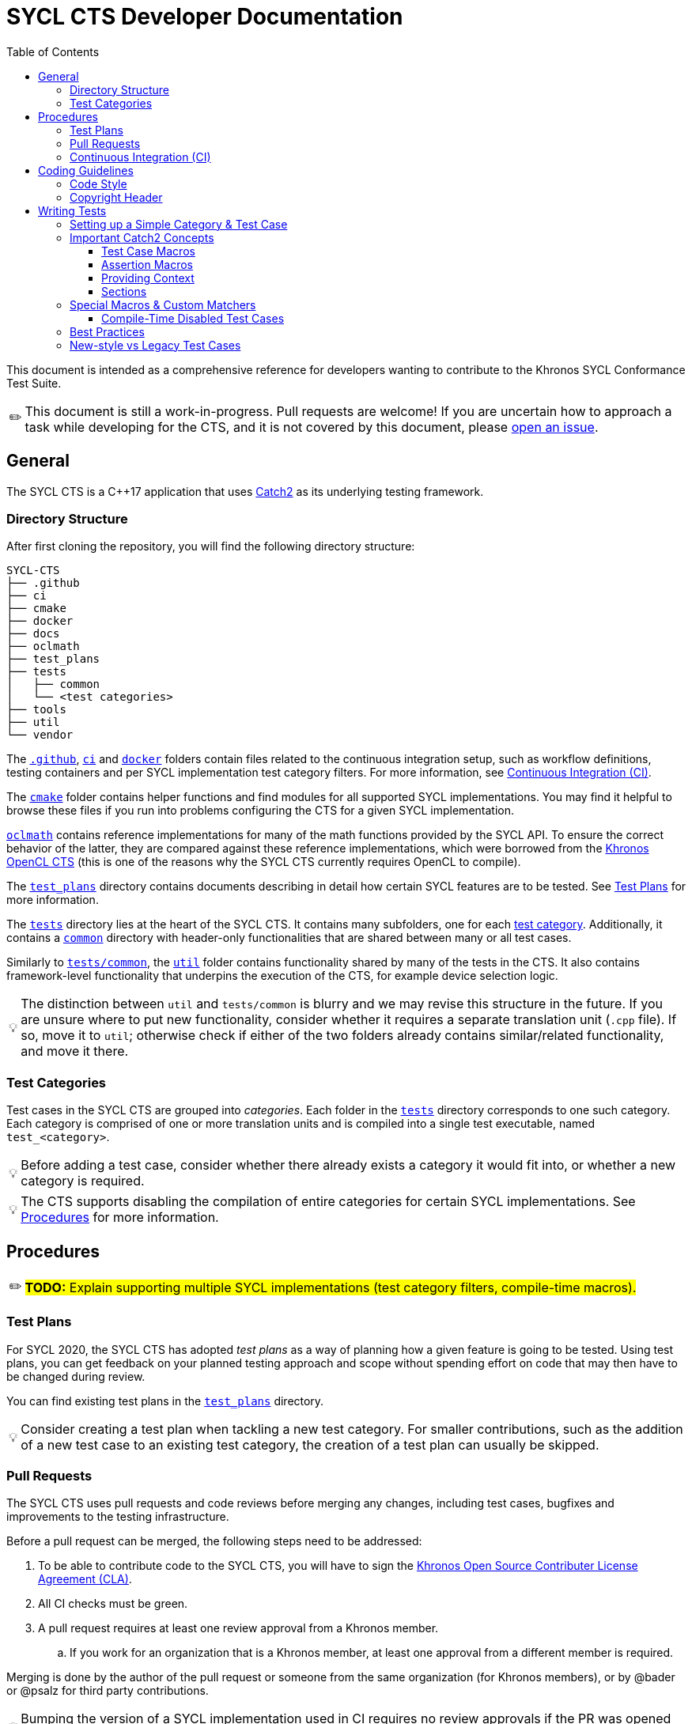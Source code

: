 = SYCL CTS Developer Documentation
:toc:
:toclevels: 3
:tip-caption: 💡
:important-caption: ❗
:warning-caption: ⚠️
:note-caption: ✏️

This document is intended as a comprehensive reference for developers wanting to contribute to the Khronos SYCL Conformance Test Suite.

NOTE: This document is still a work-in-progress.
Pull requests are welcome!
If you are uncertain how to approach a task while developing for the CTS, and it is not covered by this document, please link:https://github.com/KhronosGroup/SYCL-CTS/issues/new[open an issue].

== General

The SYCL CTS is a C++17 application that uses https://github.com/catchorg/Catch2/[Catch2] as its underlying testing framework.

=== Directory Structure

After first cloning the repository, you will find the following directory structure:

[listing]
----
SYCL-CTS
├── .github
├── ci
├── cmake
├── docker
├── docs
├── oclmath
├── test_plans
├── tests
│   ├── common
│   └── <test categories>
├── tools
├── util
└── vendor
----

The link:../.github[`.github`], link:../ci[`ci`] and link:../docker[`docker`] folders contain files related to the continuous integration setup, such as workflow definitions, testing containers and per SYCL implementation test category filters.
For more information, see <<Continuous Integration (CI)>>.

The link:../cmake[`cmake`] folder contains helper functions and find modules for all supported SYCL implementations.
You may find it helpful to browse these files if you run into problems configuring the CTS for a given SYCL implementation.

link:../oclmath[`oclmath`] contains reference implementations for many of the math functions provided by the SYCL API.
To ensure the correct behavior of the latter, they are compared against these reference implementations, which were borrowed from the https://github.com/KhronosGroup/OpenCL-CTS[Khronos OpenCL CTS] (this is one of the reasons why the SYCL CTS currently requires OpenCL to compile).

The link:../test_plans[`test_plans`] directory contains documents describing in detail how certain SYCL features are to be tested.
See <<Test Plans>> for more information.

The link:../tests[`tests`] directory lies at the heart of the SYCL CTS.
It contains many subfolders, one for each <<Test Categories,test category>>.
Additionally, it contains a link:../tests/common[`common`] directory with header-only functionalities that are shared between many or all test cases.

Similarly to link:../tests/common[`tests/common`], the link:../util[`util`] folder contains functionality shared by many of the tests in the CTS.
It also contains framework-level functionality that underpins the execution of the CTS, for example device selection logic.

TIP: The distinction between `util` and `tests/common` is blurry and we may revise this structure in the future.
If you are unsure where to put new functionality, consider whether it requires a separate translation unit (`.cpp` file).
If so, move it to `util`; otherwise check if either of the two folders already contains similar/related functionality, and move it there.

=== Test Categories

Test cases in the SYCL CTS are grouped into _categories_.
Each folder in the link:../tests[`tests`] directory corresponds to one such category.
Each category is comprised of one or more translation units and is compiled into a single test executable, named `test_<category>`.

TIP: Before adding a test case, consider whether there already exists a category it would fit into, or whether a new category is required.

TIP: The CTS supports disabling the compilation of entire categories for certain SYCL implementations.
See <<Procedures>> for more information.

== Procedures

NOTE: #**TODO:** Explain supporting multiple SYCL implementations (test category filters, compile-time macros).#

=== Test Plans

For SYCL 2020, the SYCL CTS has adopted _test plans_ as a way of planning how a given feature is going to be tested.
Using test plans, you can get feedback on your planned testing approach and scope without spending effort on code that may then have to be changed during review.

You can find existing test plans in the link:../test_plans[`test_plans`] directory.

TIP: Consider creating a test plan when tackling a new test category.
For smaller contributions, such as the addition of a new test case to an existing test category, the creation of a test plan can usually be skipped.

=== Pull Requests

The SYCL CTS uses pull requests and code reviews before merging any changes, including test cases, bugfixes and improvements to the testing infrastructure.

Before a pull request can be merged, the following steps need to be addressed:

. To be able to contribute code to the SYCL CTS, you will have to sign the link:https://cla-assistant.io/KhronosGroup/SYCL-CTS[Khronos Open Source Contributer License Agreement (CLA)].
. All CI checks must be green.
. A pull request requires at least one review approval from a Khronos member.
.. If you work for an organization that is a Khronos member, at least one approval from a different member is required.

Merging is done by the author of the pull request or someone from the same organization (for Khronos members), or by @bader or @psalz for third party contributions.

TIP: Bumping the version of a SYCL implementation used in CI requires no review approvals if the PR was opened by the respective implementer.
See <<Continuous Integration (CI)>> for more information.

=== Continuous Integration (CI)

IMPORTANT: The CTS is currently only _compiled_ during CI, but not _executed_.
This means that passing CI does not imply anything about the quality of your testing logic.

NOTE: #**TODO:** Explain process for updating CI docker images.#

== Coding Guidelines

=== Code Style

The CTS uses clang-format to ensure a consistent coding style.
While some parts of the CTS are not yet formatted according to clang-format, all new additions and modifications must be.

IMPORTANT: Please format your code using `clang-format` before submitting a pull request.
However, make sure to only format the parts that you actually modified (for example using `clang-format-diff.py`), to avoid noise in your patch.

=== Copyright Header

Each file in the SYCL CTS should be prefaced by the Khronos copyright header:

[source,c++]
----
/*******************************************************************************
//
//  SYCL 2020 Conformance Test Suite
//
//  Copyright (c) <YEAR> The Khronos Group Inc.
//
//  Licensed under the Apache License, Version 2.0 (the "License");
//  you may not use this file except in compliance with the License.
//  You may obtain a copy of the License at
//
//     http://www.apache.org/licenses/LICENSE-2.0
//
//  Unless required by applicable law or agreed to in writing, software
//  distributed under the License is distributed on an "AS IS" BASIS,
//  WITHOUT WARRANTIES OR CONDITIONS OF ANY KIND, either express or implied.
//  See the License for the specific language governing permissions and
//  limitations under the License.
//
*******************************************************************************/
----

where `<YEAR>` refers to the current year when creating a new file, or a range (e.g. `2020 - 2022`) when updating an existing file.

== Writing Tests

This section contains guidelines on how to write test cases for the SYCL CTS.
We recommend that you try and stick to these guidelines, however, they are not to be considered hard and fast rules, and best practices are still being developed.

=== Setting up a Simple Category & Test Case

To create a new test category create the following files inside the link:../tests[`tests`] directory:

```
tests
└── simple
   ├── CMakeLists.txt
   └── simple.cpp
```

In `tests/simple/CMakeLists.txt` add the following boilerplate:

[source,cmake]
----
file(GLOB test_cases_list *.cpp)
add_cts_test(${test_cases_list})
----

Then in `tests/simple/simple.cpp` add the following:

[source,c++]
----
#include "../common/common.h"

TEST_CASE("a simple test case", "[simple]") {
    sycl::buffer<int> buf(1);
    sycl::queue queue = sycl_cts::util::get_cts_object::queue();
    queue.submit([&](sycl::handler& cgh) {
        sycl::accessor w{buf, cgh, sycl::write_only};
        cgh.single_task<class simple_kernel>([=] {
            w[0] = 42;
        });
    });

    sycl::host_accessor r{buf, sycl::read_only};
    CHECK(r[0] == 42);
}
----

This adds a test case with the description `"a simple test case"` and the _tag_ `[simple]`.
Both can later be used to narrow down the set of test cases that will be executed during runtime.

When configuring CMake, the new test category will automatically be detected and a target with the name `test_simple` is added.
You can run the test case by either executing `./bin/test_simple` directly, or alternatively as part of `./bin/test_all`.

IMPORTANT: For historic reasons, the CTS currently contains many test cases that are written in a different style.
Please see <<New-style vs Legacy Test Cases>> for more information.

=== Important Catch2 Concepts

The SYCL CTS relies on https://github.com/catchorg/Catch2/[Catch2] as its underlying testing framework.
This section will list the most important concepts required to write tests with Catch2.
For a comprehensive overview of all features, please refer to the https://github.com/catchorg/Catch2/tree/devel/docs[Catch2 documentation].
In addition, the CTS provides several custom utilities to extend Catch2's feature set.
See <<Special Macros & Custom Matchers>> for more information.

==== Test Case Macros

Catch2 provides several macros of varying complexity for defining test cases.
While different macros take different parameters, they all require a *description* and optionally a list of *tags* to be specified.


- `TEST_CASE` is the most basic macro, useful for test cases that deal with APIs that are not templated in any way.
- `TEMPLATE_TEST_CASE` can be provided with one or more types that are then available as `TestType` within the test case.
The test case is then instantiated separately for each type.
- `TEMPLATE_TEST_CASE_SIG` can be used to make one or more template parameters (including non-type template parameters) available under a custom name.

TIP: Use `TEMPLATE_TEST_CASE_SIG("my test", "[my-tag]", ((int D), D), 1, 2, 3)` to test APIs that support multiple dimensions.
The test case will be executed three times, with `D` having a value of `1`, `2` and `3`, respectively.

==== Assertion Macros

* `CHECK(condition)` asserts that the provided condition is true. If it is false, the assertion failure will be reported and the test case continues execution.
* `REQUIRE(condition)` works like `CHECK`, but will abort the current test case upon failure.

TIP: Use `CHECK` by default, only resort to `REQUIRE` when further execution of a test case would result in a crash (for example `REQUIRE(arr.size() >= 2); if(arr[1] == 123) { /* ... */ }`).

==== Providing Context

While Catch2 already provides great error reporting out of the box, it can sometimes be helpful to provide additional context alongside a failing assertion.

* `CAPTURE(...)` can be used to print the name and value of arbitrary values alongside a failing assertion.
* `INFO(message)` allows to provide additional information in the form of natural language descriptions.
`iostream`-style formatting is supported.

Example usages of both:
[source,c++]
----
TEST_CASE("my test case") {
    const int x = 3;
    const int y = 4;
    const int z = x * y;
    // Shorthand
    CAPTURE(x, y);
    // More verbose
    INFO("checking that x (" << x << ") times y (" << y << ") equals 20");
    CHECK(z == 20);
}
----

==== Sections

Sections provide a way of sharing code between related yet distinct testing logic.
For example this test case will be executed twice, once for each section.
While only one section is entered each time, `setup_something()` and `tear_something_down()` will be executed in both cases:

[source,c++]
----
TEST_CASE("my test case with sections") {
    setup_something();

    SECTION("testing one thing") {
        /* ... */
    }

    SECTION("testing another thing") {
        /* ... */
    }

    tear_something_down();
}
----

=== Special Macros & Custom Matchers

The SYCL CTS extends Catch2's functionality with several custom macros and matchers.

==== Compile-Time Disabled Test Cases

While writing test cases for the CTS, you may want to test features that have not yet been implemented by all of the SYCL implementations.
Test category filters (see <<Procedures>>) offer a way of disabling entire test categories for a set of implementations.
However this is often too coarse grained of an approach:
In many cases, a certain feature may exist partially in an implementation, but may not yet offer all of the APIs prescribed by the specification.
Unfortunately, using such missing APIs in test cases (for example constructor overloads or member functions) will then prevent the entire test category from compiling (for the SYCL implementation in question).
To allow testing of features that _are_ present, while not compiling those that are missing, the SYCL CTS offers special macros for disabling individual test cases at compile time.

Their usage is best explained in an example:

[source,c++]
----
DISABLED_FOR_TEST_CASE(hipSYCL)("some feature works as expected", "[some-feature]")({
    CHECK(sycl::something_that_hipsycl_does_not_yet_support() == 123);
});
----

While for other SYCL implementations the test case will compile as if it were a normal `TEST_CASE`, for hipSYCL it will instead compile to a test case that fails at runtime with the message `"This test case has been compile-time disabled."`.

Note that unlike the normal `TEST_CASE` macro, `DISABLED_FOR_TEST_CASE` requires that the body of the test is wrapped in parentheses and followed by a semicolon.

The CTS currently provides the following macros for compile-time disabling test cases:

* `DISABLED_FOR_TEST_CASE(<impls...>)(<description>, <tags>)(<body>)`
* `DISABLED_FOR_TEMPLATE_TEST_CASE_SIG(<impls...>)(<description>, <tags>, <signature>, <types...>)(<body>)`

where `<impls...>` is a comma-separated list of `hipSYCL`, `ComputeCpp` and/or `DPCPP`.

NOTE: #**TODO:** Custom matchers.#

=== Best Practices

Here is a list of best practices for writing test cases.
These are not set in stone and are likely to evolve over time.

* Always write tests using Catch2 macros, avoid <<new-style-vs-legacy-test-cases,legacy test cases>>.
* Avoid old-style `if(!condition) FAIL("reason");` pattern.
  Use `CHECK(condition)` instead.
* Keep test cases small and focused to a single concept / behavior.
  Even a single function could be tested with several test cases.
* Use natural language descriptions for test cases:
    ** Avoid: `"host_accessor range mismatch exception"`.
    ** Prefer: `"host_accessors throws if accessed range exceeds buffer dimensions"`.
* Tag test cases according to the feature being tested:
    ** Use `[some_type]` for types that exist in the SYCL specification (example: `[host_accessor]`).
    ** Use `[some-concept]` for concepts without a clearly associated type (example: `[backend-interop]`).
* Group test cases into files at your own discretion.
  It is certainly possible to have all test cases for a given API within the same file.
  However, for larger features distributing test cases across multiple files may be preferable.
* Try to order test cases in a file in the same order as their associated API specification (if possible).

=== New-style vs Legacy Test Cases

When browsing the CTS, you will likely encounter two different kinds of test cases: **New-style test cases** and **legacy test cases**.
New-style test cases are written using free-standing https://github.com/catchorg/Catch2/[Catch2] macros such as `TEST_CASE` and will look something like this:

[source,c++]
----
TEST_CASE("SYCL feature XY works as expected", "[feature-xy]") {
    // ...
    CHECK(works_as_expected);
}
----

Importantly, multiple of these test cases will typically be grouped into a single file.

Legacy test cases on the other hand use a class-based approach, where a test case is implemented by extending the `sycl_test::util::test_base` class.
Testing logic is then implemented in the `run` member function:

[source,c++]
----
#define TEST_NAME feature_xy

namespace TEST_NAMESPACE {
using namespace sycl_cts;

class TEST_NAME : public util::test_base {
public:
  void get_info(test_base::info &out) const override { /* ... */ }

  void run(util::logger &log) override {
      // ...
      if(!works_as_expected) {
          FAIL("feature XY does not work as expected");
      }
  }
};

util::test_proxy<TEST_NAME> proxy;
}
----

While legacy test cases are still mapped to Catch2 under the hood, they require a lot of boilerplate code and therefore testing logic for distinct aspects of a feature are often grouped into a single test case, making them harder to comprehend and debug.
Although technically not required, usually only one class extending `test_base` is defined per file.

IMPORTANT: Always write new-style test cases.
